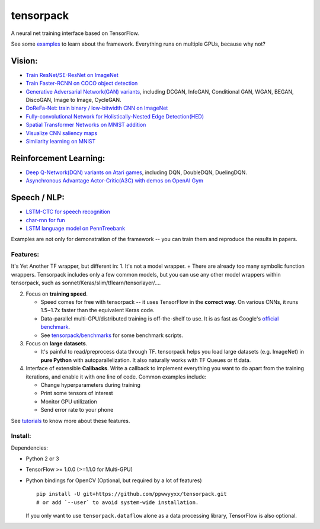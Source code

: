 tensorpack
==========

A neural net training interface based on TensorFlow.

|Build Status| |ReadTheDoc| |Gitter chat|

See some `examples <examples>`__ to learn about the framework.
Everything runs on multiple GPUs, because why not?

Vision:
~~~~~~~

-  `Train ResNet/SE-ResNet on ImageNet <examples/ResNet>`__
-  `Train Faster-RCNN on COCO object detection <examples/FasterRCNN>`__
-  `Generative Adversarial Network(GAN) variants <examples/GAN>`__,
   including DCGAN, InfoGAN, Conditional GAN, WGAN, BEGAN, DiscoGAN,
   Image to Image, CycleGAN.
-  `DoReFa-Net: train binary / low-bitwidth CNN on
   ImageNet <examples/DoReFa-Net>`__
-  `Fully-convolutional Network for Holistically-Nested Edge
   Detection(HED) <examples/HED>`__
-  `Spatial Transformer Networks on MNIST
   addition <examples/SpatialTransformer>`__
-  `Visualize CNN saliency maps <examples/Saliency>`__
-  `Similarity learning on MNIST <examples/SimilarityLearning>`__

Reinforcement Learning:
~~~~~~~~~~~~~~~~~~~~~~~

-  `Deep Q-Network(DQN) variants on Atari
   games <examples/DeepQNetwork>`__, including DQN, DoubleDQN,
   DuelingDQN.
-  `Asynchronous Advantage Actor-Critic(A3C) with demos on OpenAI
   Gym <examples/A3C-Gym>`__

Speech / NLP:
~~~~~~~~~~~~~

-  `LSTM-CTC for speech recognition <examples/CTC-TIMIT>`__
-  `char-rnn for fun <examples/Char-RNN>`__
-  `LSTM language model on PennTreebank <examples/PennTreebank>`__

Examples are not only for demonstration of the framework -- you can
train them and reproduce the results in papers.

Features:
---------

It's Yet Another TF wrapper, but different in: 1. It's not a model
wrapper. + There are already too many symbolic function wrappers.
Tensorpack includes only a few common models, but you can use any other
model wrappers within tensorpack, such as
sonnet/Keras/slim/tflearn/tensorlayer/....

2. Focus on **training speed**.

   -  Speed comes for free with tensorpack -- it uses TensorFlow in the
      **correct way**. On various CNNs, it runs 1.5~1.7x faster than the
      equivalent Keras code.

   -  Data-parallel multi-GPU/distributed training is off-the-shelf to
      use. It is as fast as Google's `official
      benchmark <https://www.tensorflow.org/performance/benchmarks>`__.

   -  See
      `tensorpack/benchmarks <https://github.com/tensorpack/benchmarks>`__
      for some benchmark scripts.

3. Focus on **large datasets**.

   -  It's painful to read/preprocess data through TF. tensorpack helps
      you load large datasets (e.g. ImageNet) in **pure Python** with
      autoparallelization. It also naturally works with TF Queues or
      tf.data.

4. Interface of extensible **Callbacks**. Write a callback to implement
   everything you want to do apart from the training iterations, and
   enable it with one line of code. Common examples include:

   -  Change hyperparameters during training
   -  Print some tensors of interest
   -  Monitor GPU utilization
   -  Send error rate to your phone

See
`tutorials <http://tensorpack.readthedocs.io/en/latest/tutorial/index.html>`__
to know more about these features.

Install:
--------

Dependencies:

-  Python 2 or 3
-  TensorFlow >= 1.0.0 (>=1.1.0 for Multi-GPU)
-  Python bindings for OpenCV (Optional, but required by a lot of
   features)

   ::

       pip install -U git+https://github.com/ppwwyyxx/tensorpack.git
       # or add `--user` to avoid system-wide installation.

   If you only want to use ``tensorpack.dataflow`` alone as a data
   processing library, TensorFlow is also optional.

.. |Build Status| image:: https://travis-ci.org/ppwwyyxx/tensorpack.svg?branch=master
   :target: https://travis-ci.org/ppwwyyxx/tensorpack
.. |ReadTheDoc| image:: https://readthedocs.org/projects/tensorpack/badge/?version=latest
   :target: http://tensorpack.readthedocs.io/en/latest/index.html
.. |Gitter chat| image:: https://badges.gitter.im/gitterHQ/gitter.png
   :target: https://gitter.im/tensorpack/users


